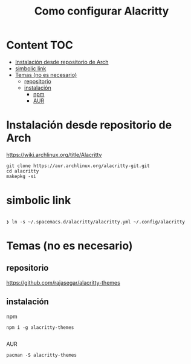 #+title: Como configurar Alacritty
* Content :TOC:
- [[#instalación-desde-repositorio-de-arch][Instalación desde repositorio de Arch]]
- [[#simbolic-link][simbolic link]]
- [[#temas-no-es-necesario][Temas (no es necesario)]]
  - [[#repositorio][repositorio]]
  - [[#instalación][instalación]]
      - [[#npm][npm]]
      - [[#aur][AUR]]

* Instalación desde repositorio de Arch
https://wiki.archlinux.org/title/Alacritty
#+begin_src shell
  git clone https://aur.archlinux.org/alacritty-git.git
  cd alacritty
  makepkg -si
#+end_src
* simbolic link
#+begin_src shell

❯ ln -s ~/.spacemacs.d/alacritty/alacritty.yml ~/.config/alacritty
#+end_src

* Temas (no es necesario)
** repositorio
https://github.com/rajasegar/alacritty-themes
** instalación
**** npm
#+begin_src shell
npm i -g alacritty-themes

#+end_src
**** AUR
#+begin_src shell
pacman -S alacritty-themes
#+end_src

